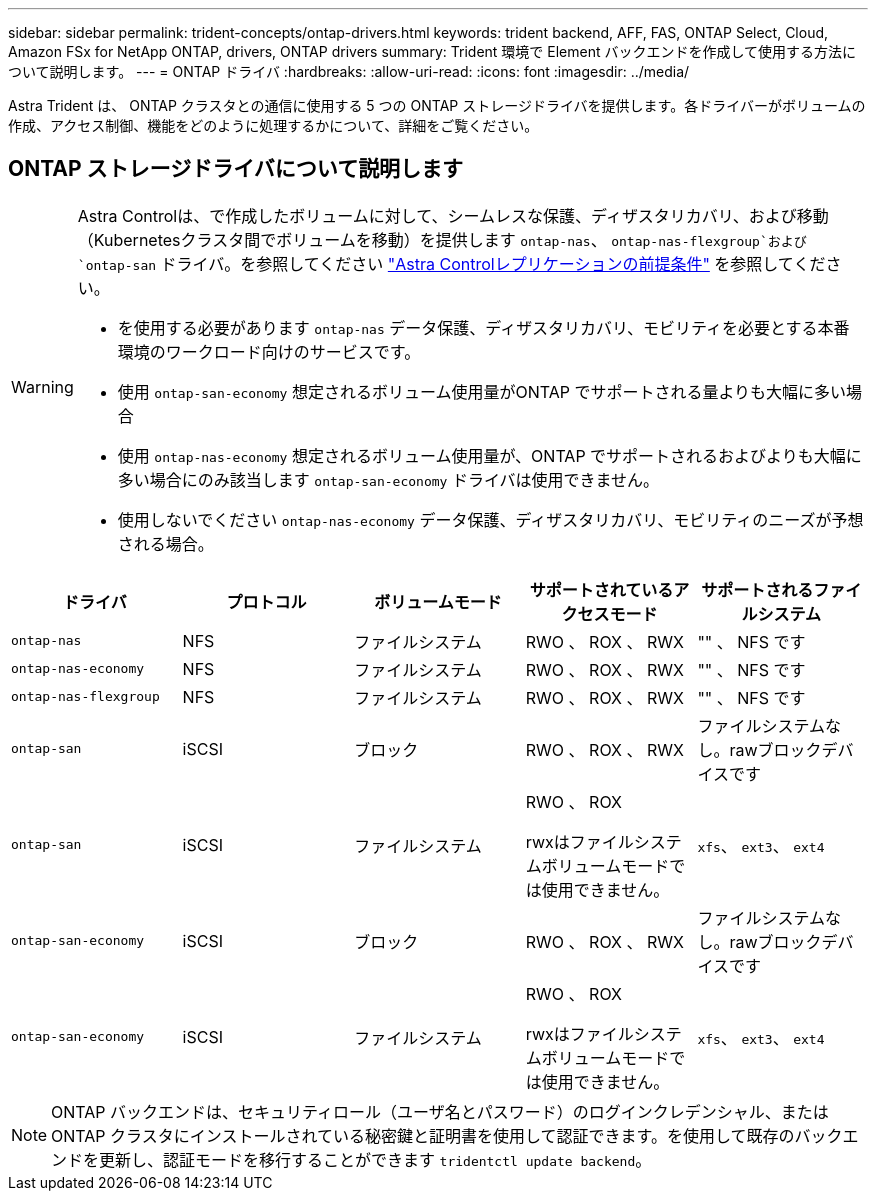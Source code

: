 ---
sidebar: sidebar 
permalink: trident-concepts/ontap-drivers.html 
keywords: trident backend, AFF, FAS, ONTAP Select, Cloud, Amazon FSx for NetApp ONTAP, drivers, ONTAP drivers 
summary: Trident 環境で Element バックエンドを作成して使用する方法について説明します。 
---
= ONTAP ドライバ
:hardbreaks:
:allow-uri-read: 
:icons: font
:imagesdir: ../media/


[role="lead"]
Astra Trident は、 ONTAP クラスタとの通信に使用する 5 つの ONTAP ストレージドライバを提供します。各ドライバーがボリュームの作成、アクセス制御、機能をどのように処理するかについて、詳細をご覧ください。



== ONTAP ストレージドライバについて説明します

[WARNING]
====
Astra Controlは、で作成したボリュームに対して、シームレスな保護、ディザスタリカバリ、および移動（Kubernetesクラスタ間でボリュームを移動）を提供します `ontap-nas`、 `ontap-nas-flexgroup`および `ontap-san` ドライバ。を参照してください link:https://docs.netapp.com/us-en/astra-control-center/use/replicate_snapmirror.html#replication-prerequisites["Astra Controlレプリケーションの前提条件"^] を参照してください。

* を使用する必要があります `ontap-nas` データ保護、ディザスタリカバリ、モビリティを必要とする本番環境のワークロード向けのサービスです。
* 使用 `ontap-san-economy` 想定されるボリューム使用量がONTAP でサポートされる量よりも大幅に多い場合
* 使用 `ontap-nas-economy` 想定されるボリューム使用量が、ONTAP でサポートされるおよびよりも大幅に多い場合にのみ該当します `ontap-san-economy` ドライバは使用できません。
* 使用しないでください `ontap-nas-economy` データ保護、ディザスタリカバリ、モビリティのニーズが予想される場合。


====
[cols="5"]
|===
| ドライバ | プロトコル | ボリュームモード | サポートされているアクセスモード | サポートされるファイルシステム 


| `ontap-nas`  a| 
NFS
 a| 
ファイルシステム
 a| 
RWO 、 ROX 、 RWX
 a| 
"" 、 NFS です



| `ontap-nas-economy`  a| 
NFS
 a| 
ファイルシステム
 a| 
RWO 、 ROX 、 RWX
 a| 
"" 、 NFS です



| `ontap-nas-flexgroup`  a| 
NFS
 a| 
ファイルシステム
 a| 
RWO 、 ROX 、 RWX
 a| 
"" 、 NFS です



| `ontap-san`  a| 
iSCSI
 a| 
ブロック
 a| 
RWO 、 ROX 、 RWX
 a| 
ファイルシステムなし。rawブロックデバイスです



| `ontap-san`  a| 
iSCSI
 a| 
ファイルシステム
 a| 
RWO 、 ROX

rwxはファイルシステムボリュームモードでは使用できません。
 a| 
`xfs`、 `ext3`、 `ext4`



| `ontap-san-economy`  a| 
iSCSI
 a| 
ブロック
 a| 
RWO 、 ROX 、 RWX
 a| 
ファイルシステムなし。rawブロックデバイスです



| `ontap-san-economy`  a| 
iSCSI
 a| 
ファイルシステム
 a| 
RWO 、 ROX

rwxはファイルシステムボリュームモードでは使用できません。
 a| 
`xfs`、 `ext3`、 `ext4`

|===

NOTE: ONTAP バックエンドは、セキュリティロール（ユーザ名とパスワード）のログインクレデンシャル、またはONTAP クラスタにインストールされている秘密鍵と証明書を使用して認証できます。を使用して既存のバックエンドを更新し、認証モードを移行することができます `tridentctl update backend`。
